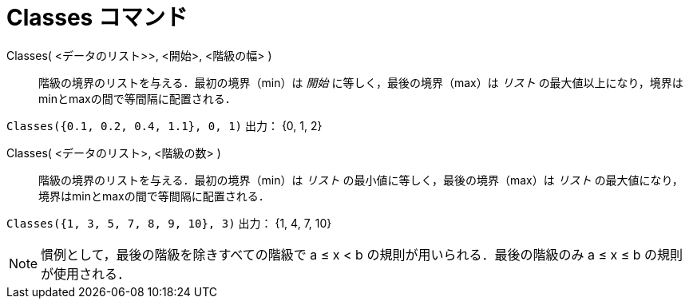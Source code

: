 = Classes コマンド
:page-en: commands/Classes
ifdef::env-github[:imagesdir: /ja/modules/ROOT/assets/images]

Classes( <データのリスト>>, <開始>, <階級の幅> )::
  階級の境界のリストを与える．最初の境界（min）は _開始_ に等しく，最後の境界（max）は _リスト_
  の最大値以上になり，境界はminとmaxの間で等間隔に配置される．

[EXAMPLE]
====

`++Classes({0.1, 0.2, 0.4, 1.1}, 0, 1)++` 出力： {0, 1, 2}

====

Classes( <データのリスト>, <階級の数> )::
  階級の境界のリストを与える．最初の境界（min）は _リスト_ の最小値に等しく，最後の境界（max）は _リスト_
  の最大値になり，境界はminとmaxの間で等間隔に配置される．

[EXAMPLE]
====

`++Classes({1, 3, 5, 7, 8, 9, 10}, 3)++` 出力： {1, 4, 7, 10}

====

[NOTE]
====

慣例として，最後の階級を除きすべての階級で a ≤ x < b の規則が用いられる．最後の階級のみ a ≤ x ≤ b の規則が使用される．

====
